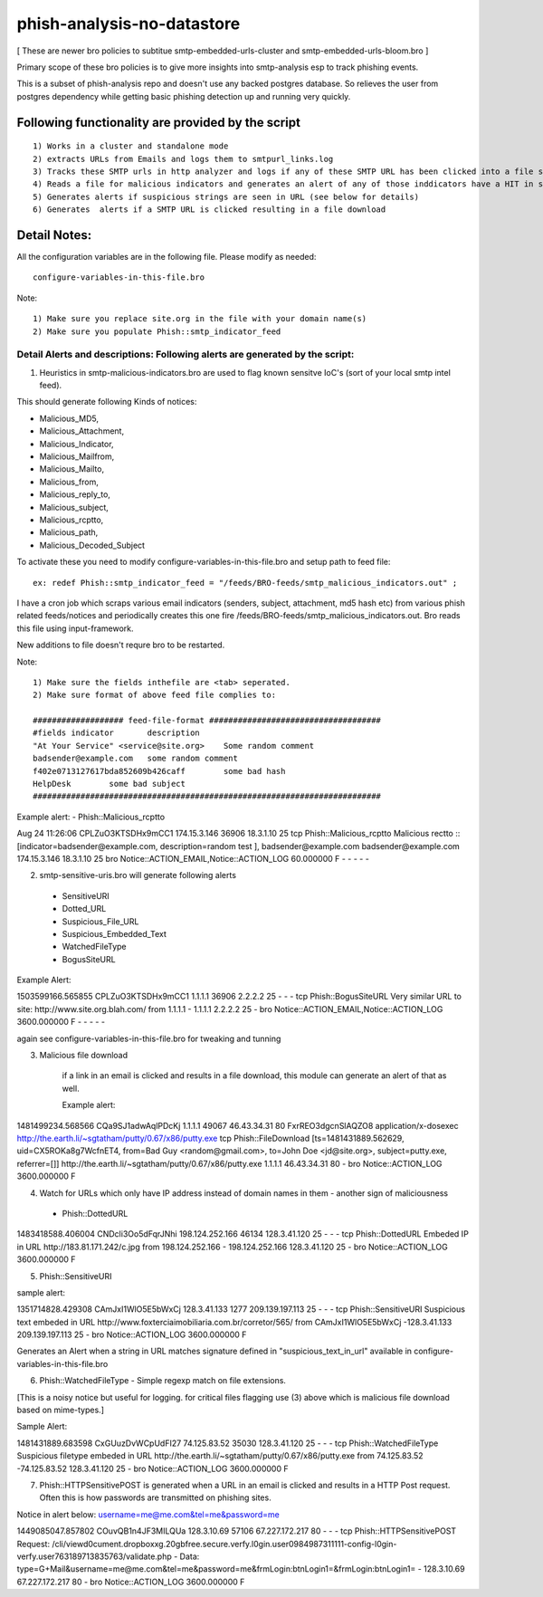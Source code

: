
=========================== 
phish-analysis-no-datastore 
=========================== 

[ These are newer bro policies to subtitue smtp-embedded-urls-cluster and smtp-embedded-urls-bloom.bro  ] 

Primary scope of these bro policies is to give more insights into smtp-analysis esp to track phishing events. 

This is a subset of phish-analysis repo and doesn't use any backed postgres database. So relieves the user from postgres dependency while getting basic phishing detection up and running very quickly.

Following functionality are provided by the script 
-------------------------------------------------- 

:: 

	1) Works in a cluster and standalone mode 
	2) extracts URLs from Emails and logs them to smtpurl_links.log 
	3) Tracks these SMTP urls in http analyzer and logs if any of these SMTP URL has been clicked into a file smtp_clicked_urls.log 
	4) Reads a file for malicious indicators and generates an alert of any of those inddicators have a HIT in smtp traffic (see below for more details)
	5) Generates alerts if suspicious strings are seen in URL (see below for details)
	6) Generates  alerts if a SMTP URL is clicked resulting in a file download 


Detail Notes: 
-------------

All the configuration variables are in the following file. Please modify as needed: 

::

	configure-variables-in-this-file.bro 

Note: 
::

	1) Make sure you replace site.org in the file with your domain name(s)
	2) Make sure you populate Phish::smtp_indicator_feed 



Detail Alerts and descriptions: Following alerts are generated by the script: 
****************************************************************************

1) Heuristics in smtp-malicious-indicators.bro are used to flag known sensitve IoC's (sort of  your local smtp intel feed). 

This should generate following Kinds of notices:

- Malicious_MD5,
- Malicious_Attachment,
- Malicious_Indicator,
- Malicious_Mailfrom,
- Malicious_Mailto,
- Malicious_from,
- Malicious_reply_to,
- Malicious_subject,
- Malicious_rcptto,
- Malicious_path,
- Malicious_Decoded_Subject

To activate these you need to modify configure-variables-in-this-file.bro and setup path to feed file:

::

	ex: redef Phish::smtp_indicator_feed = "/feeds/BRO-feeds/smtp_malicious_indicators.out" ;

I have a cron job which scraps various email indicators (senders, subject, attachment, md5 hash etc) from various phish related feeds/notices and periodically creates this one fire /feeds/BRO-feeds/smtp_malicious_indicators.out. Bro reads this file using input-framework. 

New additions to file doesn't requre bro to be restarted. 

Note: 
::
	1) Make sure the fields inthefile are <tab> seperated. 
	2) Make sure format of above feed file complies to:

	################### feed-file-format ####################################
	#fields indicator       description
	"At Your Service" <service@site.org>	Some random comment
	badsender@example.com	some random comment
	f402e0713127617bda852609b426caff	some bad hash
	HelpDesk	some bad subject
	#########################################################################

 
Example alert: 
- Phish::Malicious_rcptto

Aug 24 11:26:06 CPLZuO3KTSDHx9mCC1      174.15.3.146    36906   18.3.1.10    25      
tcp     Phish::Malicious_rcptto Malicious rectto :: [indicator=badsender@example.com, description=random test ], 
badsender@example.com	badsender@example.com	174.15.3.146 18.3.1.10	25      
bro     Notice::ACTION_EMAIL,Notice::ACTION_LOG 60.000000       F       -       -       -       -       -


2) smtp-sensitive-uris.bro will generate following alerts 

 - SensitiveURI
 - Dotted_URL
 - Suspicious_File_URL
 - Suspicious_Embedded_Text
 - WatchedFileType
 - BogusSiteURL


Example Alert: 

1503599166.565855       CPLZuO3KTSDHx9mCC1      1.1.1.1    36906   2.2.2.2    25      -       -       -       tcp     Phish::BogusSiteURL     Very similar URL to site: http://www.site.org.blah.com/ from  1.1.1.1       -       1.1.1.1    2.2.2.2  25      -       bro     Notice::ACTION_EMAIL,Notice::ACTION_LOG 3600.000000     F       -       -       -       -       -

again see configure-variables-in-this-file.bro for tweaking and tunning 



3) Malicious file download 	

	if a link in an email is clicked and results in a file download, this module can generate an alert of that as well. 

	Example alert:

1481499234.568566       CQa9SJ1adwAqlPDcKj      1.1.1.1      49067   46.43.34.31     80      FxrREO3dgcnSlAQZO8      application/x-dosexec   http://the.earth.li/~sgtatham/putty/0.67/x86/putty.exe  tcp     Phish::FileDownload     [ts=1481431889.562629, uid=CX5ROKa8g7WcfnET4, from=Bad Guy <random@gmail.com>, to=John Doe <jd@site.org>, subject=putty.exe, referrer=[]]        http://the.earth.li/~sgtatham/putty/0.67/x86/putty.exe  1.1.1.1      46.43.34.31     80      -       bro     Notice::ACTION_LOG    3600.000000     F


4) Watch for URLs which only have IP address instead of domain names in them - another sign of maliciousness
 - Phish::DottedURL 	

1483418588.406004       CNDcli3Oo5dFqrJNhi      198.124.252.166 46134   128.3.41.120    25      -       -       -       tcp     Phish::DottedURL        Embeded IP in URL http://183.81.171.242/c.jpg from  198.124.252.166     -       198.124.252.166 128.3.41.120 25       -       bro     Notice::ACTION_LOG      3600.000000     F


5) Phish::SensitiveURI

sample alert:

1351714828.429308       CAmJxI1WlO5E5bWxCj      128.3.41.133    1277    209.139.197.113 25      -       -       -       tcp     Phish::SensitiveURI     Suspicious text embeded in URL http://www.foxterciaimobiliaria.com.br/corretor/565/ from  CAmJxI1WlO5E5bWxCj -128.3.41.133    209.139.197.113 25      -       bro     Notice::ACTION_LOG      3600.000000     F


Generates an Alert when a string in URL matches signature defined in "suspicious_text_in_url" available in configure-variables-in-this-file.bro 

6) Phish::WatchedFileType - Simple regexp match on file extensions. 

[This is a noisy notice but useful for logging.  for critical files flagging use (3) above which is malicious file download based on mime-types.] 

Sample Alert: 

1481431889.683598       CxGUuzDvWCpUdFI27       74.125.83.52    35030   128.3.41.120    25      -       -       -       tcp     Phish::WatchedFileType  Suspicious filetype embeded in URL http://the.earth.li/~sgtatham/putty/0.67/x86/putty.exe from  74.125.83.52 -74.125.83.52    128.3.41.120    25      -       bro     Notice::ACTION_LOG      3600.000000     F


7) Phish::HTTPSensitivePOST is generated when a URL in an email is clicked and results in a HTTP Post request. Often this is how passwords are transmitted on phishing sites. 

Notice in alert below: username=me@me.com&tel=me&password=me 

1449085047.857802       COuvQB1n4JF3MILQUa      128.3.10.69     57106   67.227.172.217  80      -       -       -       tcp     Phish::HTTPSensitivePOST        Request: /cli/viewd0cument.dropboxxg.20gbfree.secure.verfy.l0gin.user0984987311111-config-l0gin-verfy.user763189713835763/validate.php - Data: type=G+Mail&username=me@me.com&tel=me&password=me&frmLogin:btnLogin1=&frmLogin:btnLogin1=      -       128.3.10.69     67.227.172.217  80      -       bro     Notice::ACTION_LOG      3600.000000     F




